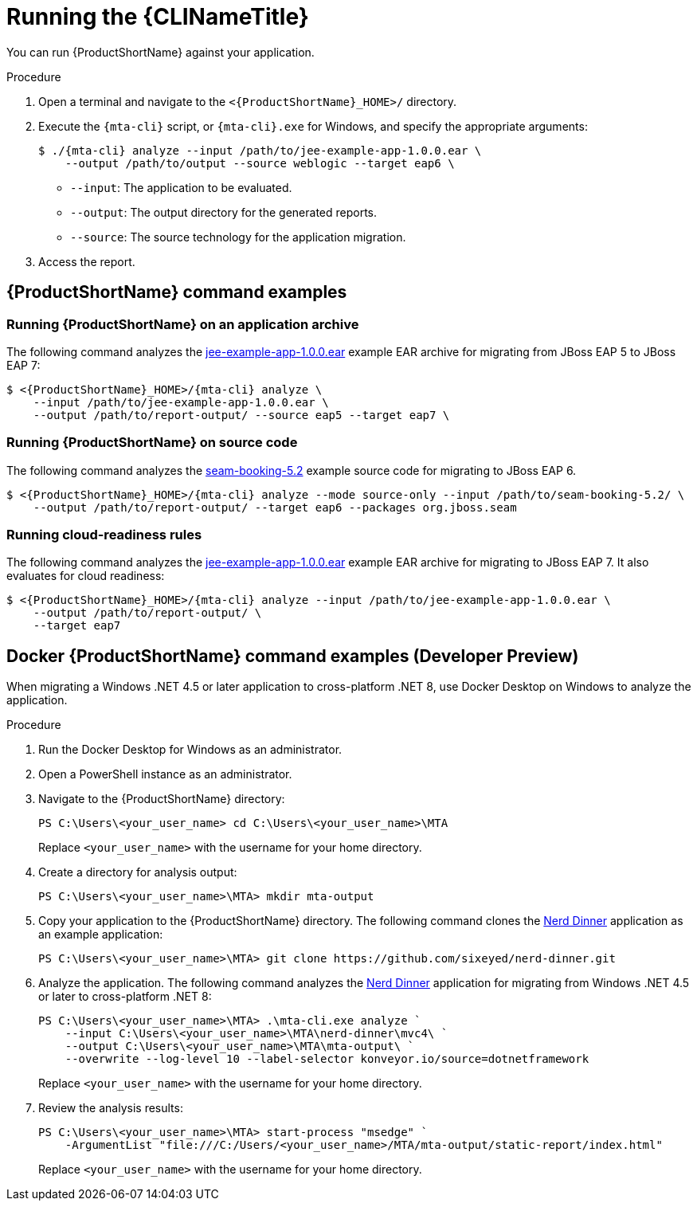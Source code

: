 // Module included in the following assemblies:
//
// * docs/cli-guide/master.adoc

:_content-type: PROCEDURE
[id="cli-run_{context}"]
= Running the {CLINameTitle}

You can run {ProductShortName} against your application.

.Procedure

. Open a terminal and navigate to the `<{ProductShortName}_HOME>/` directory.

. Execute the `{mta-cli}` script, or `{mta-cli}.exe` for Windows, and specify the appropriate arguments:

+
[source,terminal,subs="attributes+"]
----
$ ./{mta-cli} analyze --input /path/to/jee-example-app-1.0.0.ear \
    --output /path/to/output --source weblogic --target eap6 \
----
+
* `--input`: The application to be evaluated.
* `--output`: The output directory for the generated reports.
* `--source`: The source technology for the application migration.

. Access the report.

[id="command-examples_{context}"]
== {ProductShortName} command examples

[discrete]
=== Running {ProductShortName} on an application archive

The following command analyzes the link:https://github.com/windup/windup/blob/master/test-files/jee-example-app-1.0.0.ear[jee-example-app-1.0.0.ear] example EAR archive for migrating from JBoss EAP 5 to JBoss EAP 7:

[source,terminal,subs="attributes+"]
----
$ <{ProductShortName}_HOME>/{mta-cli} analyze \
    --input /path/to/jee-example-app-1.0.0.ear \
    --output /path/to/report-output/ --source eap5 --target eap7 \
----
[]

[discrete]
=== Running {ProductShortName} on source code

The following command analyzes the link:https://github.com/windup/windup/tree/master/test-files/seam-booking-5.2[seam-booking-5.2] example source code for migrating to JBoss EAP 6.

[source,terminal,subs="attributes+"]
----

$ <{ProductShortName}_HOME>/{mta-cli} analyze --mode source-only --input /path/to/seam-booking-5.2/ \
    --output /path/to/report-output/ --target eap6 --packages org.jboss.seam
----
[]
[discrete]
=== Running cloud-readiness rules

The following command analyzes the link:https://github.com/windup/windup/blob/master/test-files/jee-example-app-1.0.0.ear[jee-example-app-1.0.0.ear] example EAR archive for migrating to JBoss EAP 7. It also evaluates for cloud readiness:

[source,terminal,subs="attributes+"]
----
$ <{ProductShortName}_HOME>/{mta-cli} analyze --input /path/to/jee-example-app-1.0.0.ear \
    --output /path/to/report-output/ \
    --target eap7
----
[]

[id="docker-command-examples_{context}"]
== Docker {ProductShortName} command examples (Developer Preview)

When migrating a Windows .NET 4.5 or later application to cross-platform .NET 8, use Docker Desktop on Windows to analyze the application.

.Procedure

. Run the Docker Desktop for Windows as an administrator.

. Open a PowerShell instance as an administrator.

. Navigate to the {ProductShortName} directory:
+
[source,powershell]
----
PS C:\Users\<your_user_name> cd C:\Users\<your_user_name>\MTA
----
+
Replace `<your_user_name>` with the username for your home directory.

. Create a directory for analysis output:
+
[source,powershell]
----
PS C:\Users\<your_user_name>\MTA> mkdir mta-output
----

. Copy your application to the {ProductShortName} directory. The following command clones the link:https://github.com/sixeyed/nerd-dinner[Nerd Dinner] application as an example application:
+
[source,powershell]
----
PS C:\Users\<your_user_name>\MTA> git clone https://github.com/sixeyed/nerd-dinner.git
----

. Analyze the application. The following command analyzes the link:https://github.com/sixeyed/nerd-dinner[Nerd Dinner] application for migrating from Windows .NET 4.5 or later to cross-platform .NET 8:
+
[source,powershell]
----
PS C:\Users\<your_user_name>\MTA> .\mta-cli.exe analyze `
    --input C:\Users\<your_user_name>\MTA\nerd-dinner\mvc4\ `
    --output C:\Users\<your_user_name>\MTA\mta-output\ `
    --overwrite --log-level 10 --label-selector konveyor.io/source=dotnetframework
----
+
Replace `<your_user_name>` with the username for your home directory.

. Review the analysis results:
+
[source,powershell]
----
PS C:\Users\<your_user_name>\MTA> start-process "msedge" `
    -ArgumentList "file:///C:/Users/<your_user_name>/MTA/mta-output/static-report/index.html"
----
+
Replace `<your_user_name>` with the username for your home directory.